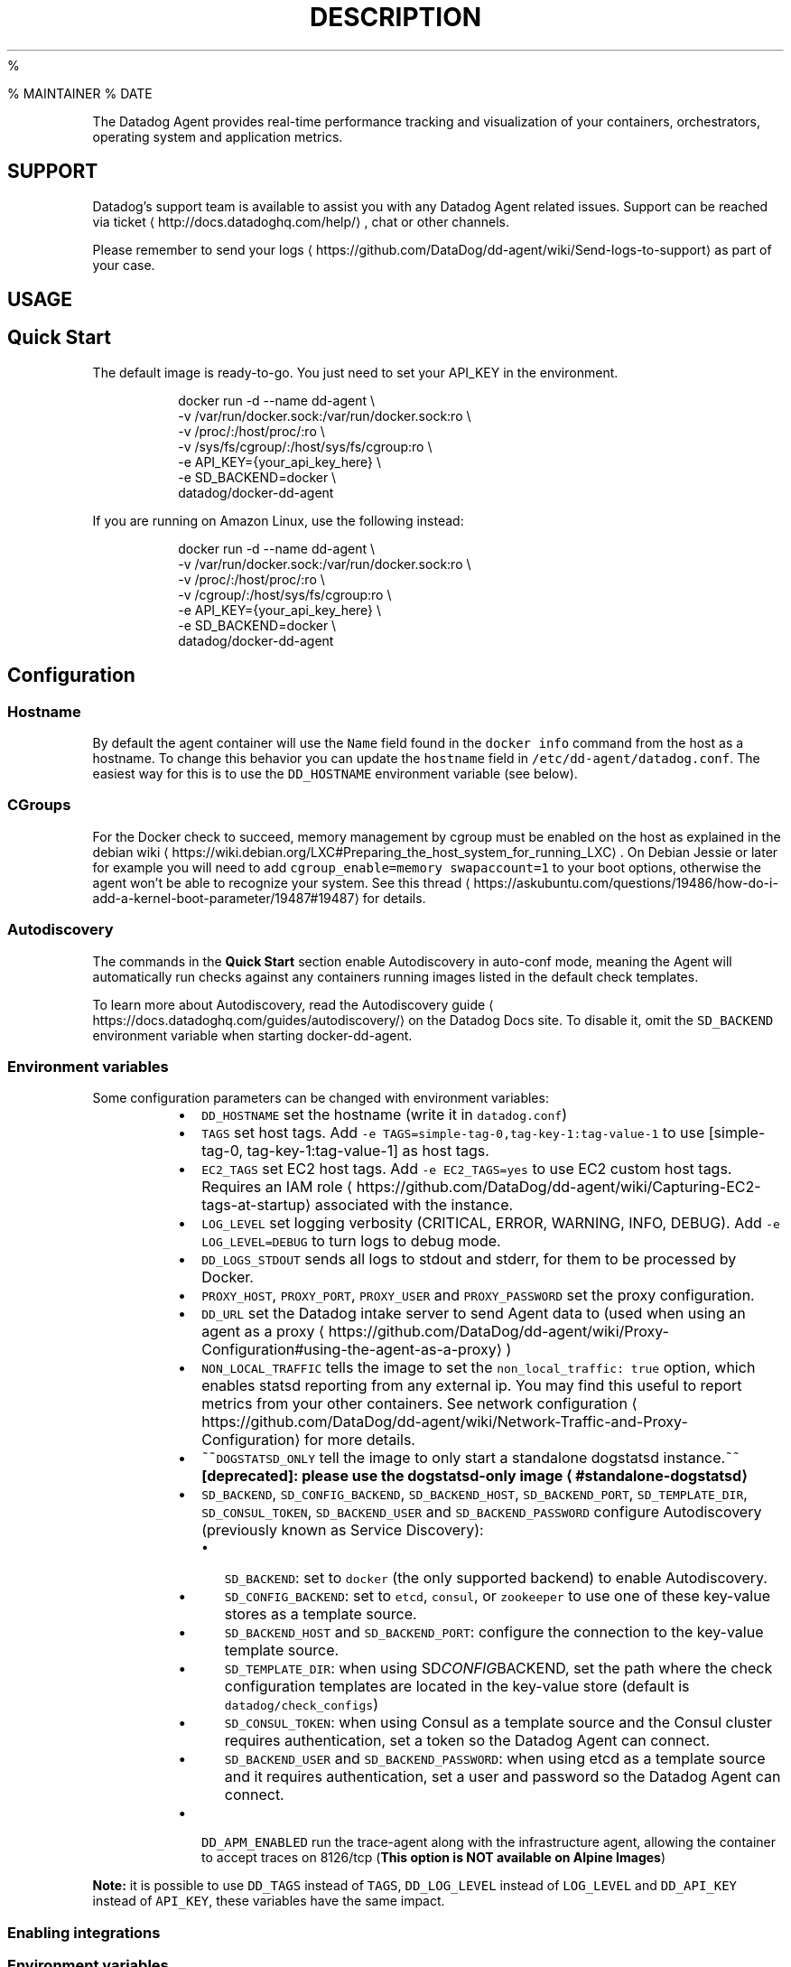 .PP
% 
.BR IMAGE_NAME (1)

% MAINTAINER
% DATE
.TH DESCRIPTION
.PP
The Datadog Agent provides real\-time performance tracking and visualization of your containers, orchestrators,
operating system and application metrics.
.SH SUPPORT
.PP
Datadog's support team is available to assist you with any Datadog Agent related issues.
Support can be reached via ticket \[la]http://docs.datadoghq.com/help/\[ra], chat or other channels.
.PP
Please remember to send your logs \[la]https://github.com/DataDog/dd-agent/wiki/Send-logs-to-support\[ra]
as part of your case.
.SH USAGE
.SH Quick Start
.PP
The default image is ready\-to\-go. You just need to set your API_KEY in the environment.
.PP
.RS
.nf
docker run \-d \-\-name dd\-agent \\
  \-v /var/run/docker.sock:/var/run/docker.sock:ro \\
  \-v /proc/:/host/proc/:ro \\
  \-v /sys/fs/cgroup/:/host/sys/fs/cgroup:ro \\
  \-e API_KEY={your_api_key_here} \\
  \-e SD_BACKEND=docker \\
  datadog/docker\-dd\-agent
.fi
.RE
.PP
If you are running on Amazon Linux, use the following instead:
.PP
.RS
.nf
docker run \-d \-\-name dd\-agent \\
  \-v /var/run/docker.sock:/var/run/docker.sock:ro \\
  \-v /proc/:/host/proc/:ro \\
  \-v /cgroup/:/host/sys/fs/cgroup:ro \\
  \-e API_KEY={your_api_key_here} \\
  \-e SD_BACKEND=docker \\
  datadog/docker\-dd\-agent
.fi
.RE
.SH Configuration
.SS Hostname
.PP
By default the agent container will use the \fB\fCName\fR field found in the \fB\fCdocker info\fR command from the host as a hostname. To change this behavior you can update the \fB\fChostname\fR field in \fB\fC/etc/dd\-agent/datadog.conf\fR\&. The easiest way for this is to use the \fB\fCDD_HOSTNAME\fR environment variable (see below).
.SS CGroups
.PP
For the Docker check to succeed, memory management by cgroup must be enabled on the host as explained in the debian wiki \[la]https://wiki.debian.org/LXC#Preparing_the_host_system_for_running_LXC\[ra]\&.
On Debian Jessie or later for example you will need to add \fB\fCcgroup_enable=memory swapaccount=1\fR to your boot options, otherwise the agent won't be able to recognize your system. See this thread \[la]https://askubuntu.com/questions/19486/how-do-i-add-a-kernel-boot-parameter/19487#19487\[ra] for details.
.SS Autodiscovery
.PP
The commands in the \fBQuick Start\fP section enable Autodiscovery in auto\-conf mode, meaning the Agent will automatically run checks against any containers running images listed in the default check templates.
.PP
To learn more about Autodiscovery, read the Autodiscovery guide \[la]https://docs.datadoghq.com/guides/autodiscovery/\[ra] on the Datadog Docs site. To disable it, omit the \fB\fCSD_BACKEND\fR environment variable when starting docker\-dd\-agent.
.SS Environment variables
.PP
Some configuration parameters can be changed with environment variables:
.RS
.IP \(bu 2
\fB\fCDD_HOSTNAME\fR set the hostname (write it in \fB\fCdatadog.conf\fR)
.IP \(bu 2
\fB\fCTAGS\fR set host tags. Add \fB\fC\-e TAGS=simple\-tag\-0,tag\-key\-1:tag\-value\-1\fR to use [simple\-tag\-0, tag\-key\-1:tag\-value\-1] as host tags.
.IP \(bu 2
\fB\fCEC2_TAGS\fR set EC2 host tags. Add \fB\fC\-e EC2_TAGS=yes\fR to use EC2 custom host tags. Requires an IAM role \[la]https://github.com/DataDog/dd-agent/wiki/Capturing-EC2-tags-at-startup\[ra] associated with the instance.
.IP \(bu 2
\fB\fCLOG_LEVEL\fR set logging verbosity (CRITICAL, ERROR, WARNING, INFO, DEBUG). Add \fB\fC\-e LOG_LEVEL=DEBUG\fR to turn logs to debug mode.
.IP \(bu 2
\fB\fCDD_LOGS_STDOUT\fR sends all logs to stdout and stderr, for them to be processed by Docker.
.IP \(bu 2
\fB\fCPROXY_HOST\fR, \fB\fCPROXY_PORT\fR, \fB\fCPROXY_USER\fR and \fB\fCPROXY_PASSWORD\fR set the proxy configuration.
.IP \(bu 2
\fB\fCDD_URL\fR set the Datadog intake server to send Agent data to (used when using an agent as a proxy \[la]https://github.com/DataDog/dd-agent/wiki/Proxy-Configuration#using-the-agent-as-a-proxy\[ra] )
.IP \(bu 2
\fB\fCNON_LOCAL_TRAFFIC\fR tells the image to set the \fB\fCnon_local_traffic: true\fR option, which enables statsd reporting from any external ip. You may find this useful to report metrics from your other containers. See network configuration \[la]https://github.com/DataDog/dd-agent/wiki/Network-Traffic-and-Proxy-Configuration\[ra] for more details.
.IP \(bu 2
~~\fB\fCDOGSTATSD_ONLY\fR tell the image to only start a standalone dogstatsd instance.~~ \fB[deprecated]: please use the dogstatsd\-only image \[la]#standalone-dogstatsd\[ra]\fP
.IP \(bu 2
\fB\fCSD_BACKEND\fR, \fB\fCSD_CONFIG_BACKEND\fR, \fB\fCSD_BACKEND_HOST\fR, \fB\fCSD_BACKEND_PORT\fR, \fB\fCSD_TEMPLATE_DIR\fR, \fB\fCSD_CONSUL_TOKEN\fR, \fB\fCSD_BACKEND_USER\fR and \fB\fCSD_BACKEND_PASSWORD\fR configure Autodiscovery (previously known as Service Discovery):
.RS
.IP \(bu 2
\fB\fCSD_BACKEND\fR: set to \fB\fCdocker\fR (the only supported backend) to enable Autodiscovery.
.IP \(bu 2
\fB\fCSD_CONFIG_BACKEND\fR: set to \fB\fCetcd\fR, \fB\fCconsul\fR, or \fB\fCzookeeper\fR to use one of these key\-value stores as a template source.
.IP \(bu 2
\fB\fCSD_BACKEND_HOST\fR and \fB\fCSD_BACKEND_PORT\fR: configure the connection to the key\-value template source.
.IP \(bu 2
\fB\fCSD_TEMPLATE_DIR\fR: when using SD\fICONFIG\fPBACKEND, set the path where the check configuration templates are located in the key\-value store (default is \fB\fCdatadog/check_configs\fR)
.IP \(bu 2
\fB\fCSD_CONSUL_TOKEN\fR: when using Consul as a template source and the Consul cluster requires authentication, set a token so the Datadog Agent can connect.
.IP \(bu 2
\fB\fCSD_BACKEND_USER\fR and \fB\fCSD_BACKEND_PASSWORD\fR: when using etcd as a template source and it requires authentication, set a user and password so the Datadog Agent can connect.
.RE
.IP \(bu 2
\fB\fCDD_APM_ENABLED\fR run the trace\-agent along with the infrastructure agent, allowing the container to accept traces on 8126/tcp (\fBThis option is NOT available on Alpine Images\fP)
.RE
.PP
\fBNote:\fP it is possible to use \fB\fCDD_TAGS\fR instead of \fB\fCTAGS\fR, \fB\fCDD_LOG_LEVEL\fR instead of \fB\fCLOG_LEVEL\fR and \fB\fCDD_API_KEY\fR instead of \fB\fCAPI_KEY\fR, these variables have the same impact.
.SS Enabling integrations
.SS Environment variables
.PP
It is possible to enable some checks through the environment:
.RS
.IP \(bu 2
\fB\fCKUBERNETES\fR enables the kubernetes check if set (\fB\fCKUBERNETES=yes\fR works). \fB\fCKUBERNETES_COLLECT_EVENTS\fR enables event collection from the kubernetes API, given that \fB\fCKUBERNETES\fR is also set. \fBNote:\fP only one agent should have \fB\fCKUBERNETES_COLLECT_EVENTS\fR set per cluster.
.IP \(bu 2
to collect the \fB\fCkube_service\fR tags, the agent needs to query the apiserver's events and services endpoints. If you need to disable that, you can pass \fB\fCKUBERNETES_COLLECT_SERVICE_TAGS=false\fR\&.
.IP \(bu 2
the kubelet API endpoint is assumed to be the default route of the container, you can override the kubelet API endpoint by specifying \fB\fCKUBERNETES_KUBELET_HOST\fR (eg. when using CNI networking, the kubelet API may not listen on the default route address)
.IP \(bu 2
\fB\fCMESOS_MASTER\fR and \fB\fCMESOS_SLAVE\fR respectively enable the mesos master and mesos slave checks if set (\fB\fCMESOS_MASTER=yes\fR works).
.IP \(bu 2
\fB\fCMARATHON_URL\fR if set will be used to enable the Marathon check that will query the URL passed in this variable for metrics. It can usually be set to \fB\fChttp://leader.mesos:8080\fR\&.
.RE
.SS Autodiscovery
.PP
Another way to enable checks is through Autodiscovery. This is particularly useful in dynamic environments like Kubernetes, Amazon ECS, or Docker Swarm. Read more about Autodiscovery on the Datadog Docs site \[la]https://docs.datadoghq.com/guides/autodiscovery/\[ra]\&.
.SS Configuration files
.PP
You can also mount YAML configuration files in the \fB\fC/conf.d\fR folder, they will automatically be copied to \fB\fC/etc/dd\-agent/conf.d/\fR when the container starts.  The same can be done for the \fB\fC/checks.d\fR folder. Any Python files in the \fB\fC/checks.d\fR folder will automatically be copied to \fB\fC/etc/dd\-agent/checks.d/\fR when the container starts.
.nr step0 0 1
.RS
.IP \n+[step0]
Create a configuration folder on the host and write your YAML files in it.  The examples below can be used for the \fB\fC/checks.d\fR folder as well.
.PP
.RS
.nf
mkdir /opt/dd\-agent\-conf.d
touch /opt/dd\-agent\-conf.d/nginx.yaml
.fi
.RE
.IP \n+[step0]
When creating the container, mount this new folder to \fB\fC/conf.d\fR\&.
\fB\fC
docker run \-d \-\-name dd\-agent \\
  \-v /var/run/docker.sock:/var/run/docker.sock:ro \\
  \-v /proc/:/host/proc/:ro \\
  \-v /sys/fs/cgroup/:/host/sys/fs/cgroup:ro \\
  \-v /opt/dd\-agent\-conf.d:/conf.d:ro \\
  \-e API_KEY={your_api_key_here} \\
  datadog/docker\-dd\-agent
\fR
.PP
\fIThe important part here is \fB\fC\-v /opt/dd\-agent\-conf.d:/conf.d:ro\fR\fP
.RE
.PP
Now when the container starts, all files in \fB\fC/opt/dd\-agent\-conf.d\fR with a \fB\fC\&.yaml\fR extension will be copied to \fB\fC/etc/dd\-agent/conf.d/\fR\&. Please note that to add new files you will need to restart the container.
.SH Source Code
.PP
Datadog's agent is open\-source and avaiable on Github in the following respositories:
.RS
.IP \(bu 2
Datadog Agent \[la]https://github.com/DataDog/dd-agent/\[ra]
.IP \(bu 2
Docker Container \[la]https://github.com/DataDog/docker-dd-agent/\[ra]
.IP \(bu 2
Integrations \[la]https://github.com/DataDog/integrations-core\[ra]
.RE

